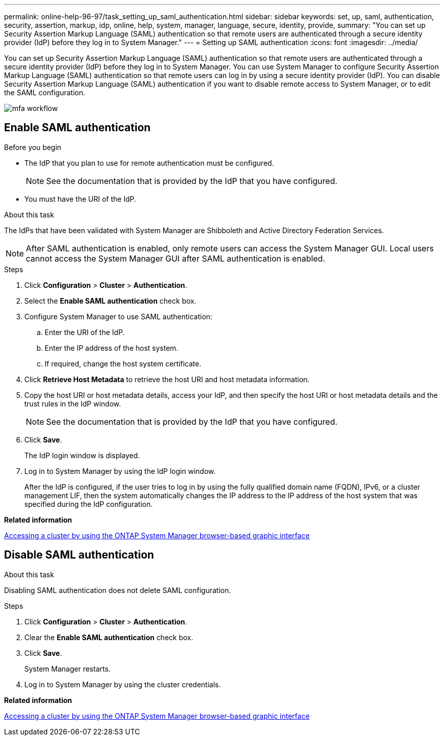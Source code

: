 ---
permalink: online-help-96-97/task_setting_up_saml_authentication.html
sidebar: sidebar
keywords: set, up, saml, authentication, security, assertion, markup, idp, online, help, system, manager,  language, secure, identity, provide,
summary: "You can set up Security Assertion Markup Language (SAML) authentication so that remote users are authenticated through a secure identity provider (IdP) before they log in to System Manager."
---
= Setting up SAML authentication
:icons: font
:imagesdir: ../media/

[.lead]
You can set up Security Assertion Markup Language (SAML) authentication so that remote users are authenticated through a secure identity provider (IdP) before they log in to System Manager. You can use System Manager to configure Security Assertion Markup Language (SAML) authentication so that remote users can log in by using a secure identity provider (IdP). You can disable Security Assertion Markup Language (SAML) authentication if you want to disable remote access to System Manager, or to edit the SAML configuration.

image::../media/mfa_workflow.gif[]

== Enable SAML authentication

.Before you begin

* The IdP that you plan to use for remote authentication must be configured.
+
[NOTE]
====
See the documentation that is provided by the IdP that you have configured.
====

* You must have the URI of the IdP.

.About this task

The IdPs that have been validated with System Manager are Shibboleth and Active Directory Federation Services.

[NOTE]
====
After SAML authentication is enabled, only remote users can access the System Manager GUI. Local users cannot access the System Manager GUI after SAML authentication is enabled.
====

.Steps

. Click *Configuration* > *Cluster* > *Authentication*.
. Select the *Enable SAML authentication* check box.
. Configure System Manager to use SAML authentication:
 .. Enter the URI of the IdP.
 .. Enter the IP address of the host system.
 .. If required, change the host system certificate.
. Click *Retrieve Host Metadata* to retrieve the host URI and host metadata information.
. Copy the host URI or host metadata details, access your IdP, and then specify the host URI or host metadata details and the trust rules in the IdP window.
+
[NOTE]
====
See the documentation that is provided by the IdP that you have configured.
====

. Click *Save*.
+
The IdP login window is displayed.

. Log in to System Manager by using the IdP login window.
+
After the IdP is configured, if the user tries to log in by using the fully qualified domain name (FQDN), IPv6, or a cluster management LIF, then the system automatically changes the IP address to the IP address of the host system that was specified during the IdP configuration.

*Related information*

xref:task_accessing_cluster_by_using_system_manager_brower_based_gui.adoc[Accessing a cluster by using the ONTAP System Manager browser-based graphic interface]

== Disable SAML authentication

.About this task

Disabling SAML authentication does not delete SAML configuration.

.Steps

. Click *Configuration* > *Cluster* > *Authentication*.
. Clear the *Enable SAML authentication* check box.
. Click *Save*.
+
System Manager restarts.

. Log in to System Manager by using the cluster credentials.

*Related information*

xref:task_accessing_cluster_by_using_system_manager_brower_based_gui.adoc[Accessing a cluster by using the ONTAP System Manager browser-based graphic interface]

// 2021-12-07, Created by Aoife
